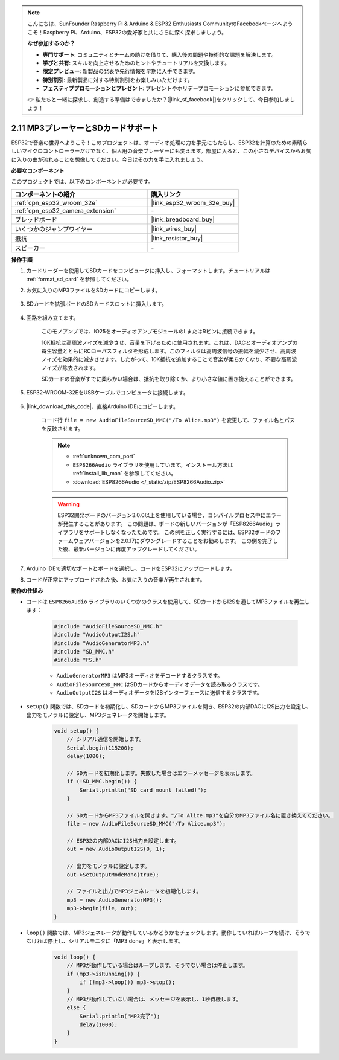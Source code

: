 .. note::

    こんにちは、SunFounder Raspberry Pi & Arduino & ESP32 Enthusiasts CommunityのFacebookページへようこそ！Raspberry Pi、Arduino、ESP32の愛好家と共にさらに深く探求しましょう。

    **なぜ参加するのか？**

    - **専門サポート**: コミュニティとチームの助けを借りて、購入後の問題や技術的な課題を解決します。
    - **学びと共有**: スキルを向上させるためのヒントやチュートリアルを交換します。
    - **限定プレビュー**: 新製品の発表や先行情報を早期に入手できます。
    - **特別割引**: 最新製品に対する特別割引をお楽しみいただけます。
    - **フェスティブプロモーションとプレゼント**: プレゼントやホリデープロモーションに参加できます。

    👉 私たちと一緒に探求し、創造する準備はできましたか？[|link_sf_facebook|]をクリックして、今日参加しましょう！

.. _ar_mp3_player_sd:

2.11 MP3プレーヤーとSDカードサポート
==============================================

ESP32で音楽の世界へようこそ！このプロジェクトは、オーディオ処理の力を手元にもたらし、ESP32を計算のための素晴らしいマイクロコントローラーだけでなく、個人用の音楽プレーヤーにも変えます。部屋に入ると、この小さなデバイスからお気に入りの曲が流れることを想像してください。今日はその力を手に入れましょう。

**必要なコンポーネント**

このプロジェクトでは、以下のコンポーネントが必要です。

.. list-table::
    :widths: 30 20
    :header-rows: 1

    *   - コンポーネントの紹介
        - 購入リンク

    *   - :ref:`cpn_esp32_wroom_32e`
        - |link_esp32_wroom_32e_buy|
    *   - :ref:`cpn_esp32_camera_extension`
        - \-
    *   - ブレッドボード
        - |link_breadboard_buy|
    *   - いくつかのジャンプワイヤー
        - |link_wires_buy|
    *   - 抵抗
        - |link_resistor_buy|
    *   - スピーカー
        - \-

**操作手順**

#. カードリーダーを使用してSDカードをコンピュータに挿入し、フォーマットします。チュートリアルは :ref:`format_sd_card` を参照してください。

#. お気に入りのMP3ファイルをSDカードにコピーします。

    .. image:: img/mp3_music.png

#. SDカードを拡張ボードのSDカードスロットに挿入します。

    .. image:: img/insert_sd.png

#. 回路を組み立てます。

    このモノアンプでは、IO25をオーディオアンプモジュールのLまたはRピンに接続できます。

    10K抵抗は高周波ノイズを減少させ、音量を下げるために使用されます。これは、DACとオーディオアンプの寄生容量とともにRCローパスフィルタを形成します。このフィルタは高周波信号の振幅を減少させ、高周波ノイズを効果的に減少させます。したがって、10K抵抗を追加することで音楽が柔らかくなり、不要な高周波ノイズが除去されます。

    SDカードの音楽がすでに柔らかい場合は、抵抗を取り除くか、より小さな値に置き換えることができます。

    .. image:: img/7.3_bluetooth_audio_player_bb.png

#. ESP32-WROOM-32EをUSBケーブルでコンピュータに接続します。

    .. image:: img/plugin_esp32.png

#. |link_download_this_code|、直接Arduino IDEにコピーします。

    コード行 ``file = new AudioFileSourceSD_MMC("/To Alice.mp3")`` を変更して、ファイル名とパスを反映させます。

    .. note::

        * :ref:`unknown_com_port`
        * ``ESP8266Audio`` ライブラリを使用しています。インストール方法は :ref:`install_lib_man` を参照してください。
        * :download:`ESP8266Audio </_static/zip/ESP8266Audio.zip>`



    .. warning::

        ESP32開発ボードのバージョン3.0.0以上を使用している場合、コンパイルプロセス中にエラーが発生することがあります。
        この問題は、ボードの新しいバージョンが「ESP8266Audio」ライブラリをサポートしなくなったためです。
        この例を正しく実行するには、ESP32ボードのファームウェアバージョンを2.0.17にダウングレードすることをお勧めします。
        この例を完了した後、最新バージョンに再度アップグレードしてください。

        .. image:: ../faq/img/version_2.0.17.png

    .. raw:: html

        <iframe src=https://create.arduino.cc/editor/sunfounder01/13f5c757-9622-4735-aa1a-fdbe6fc46273/preview?embed style="height:510px;width:100%;margin:10px 0" frameborder=0></iframe>
        
#. Arduino IDEで適切なポートとボードを選択し、コードをESP32にアップロードします。

#. コードが正常にアップロードされた後、お気に入りの音楽が再生されます。


**動作の仕組み**

* コードは ``ESP8266Audio`` ライブラリのいくつかのクラスを使用して、SDカードからI2Sを通してMP3ファイルを再生します：

    .. code-block:: arduino

        #include "AudioFileSourceSD_MMC.h"
        #include "AudioOutputI2S.h"
        #include "AudioGeneratorMP3.h"
        #include "SD_MMC.h"
        #include "FS.h"

    * ``AudioGeneratorMP3`` はMP3オーディオをデコードするクラスです。
    * ``AudioFileSourceSD_MMC`` はSDカードからオーディオデータを読み取るクラスです。
    * ``AudioOutputI2S`` はオーディオデータをI2Sインターフェースに送信するクラスです。

* ``setup()`` 関数では、SDカードを初期化し、SDカードからMP3ファイルを開き、ESP32の内部DACにI2S出力を設定し、出力をモノラルに設定し、MP3ジェネレータを開始します。

    .. code-block:: arduino

        void setup() {
            // シリアル通信を開始します。
            Serial.begin(115200);
            delay(1000);

            // SDカードを初期化します。失敗した場合はエラーメッセージを表示します。
            if (!SD_MMC.begin()) {
                Serial.println("SD card mount failed!");
            }

            // SDカードからMP3ファイルを開きます。"/To Alice.mp3"を自分のMP3ファイル名に置き換えてください。
            file = new AudioFileSourceSD_MMC("/To Alice.mp3");
            
            // ESP32の内部DACにI2S出力を設定します。
            out = new AudioOutputI2S(0, 1);
            
            // 出力をモノラルに設定します。
            out->SetOutputModeMono(true);

            // ファイルと出力でMP3ジェネレータを初期化します。
            mp3 = new AudioGeneratorMP3();
            mp3->begin(file, out);
        }


* ``loop()`` 関数では、MP3ジェネレータが動作しているかどうかをチェックします。動作していればループを続け、そうでなければ停止し、シリアルモニタに「MP3 done」と表示します。

    .. code-block:: arduino

        void loop() {
            // MP3が動作している場合はループします。そうでない場合は停止します。
            if (mp3->isRunning()) {
                if (!mp3->loop()) mp3->stop();
            } 
            // MP3が動作していない場合は、メッセージを表示し、1秒待機します。
            else {
                Serial.println("MP3完了");
                delay(1000);
            }
        }


